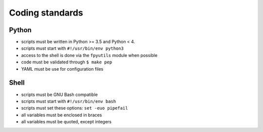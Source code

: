 Coding standards
================

Python
------

- scripts must be written in Python >= 3.5 and Python < 4.
- scripts must start with ``#!/usr/bin/env python3``
- access to the shell is done via the ``fpyutils`` module when possible
- code must be validated through ``$ make pep``
- YAML must be use for configuration files

Shell
-----

- scripts must be GNU Bash compatible
- scripts must start with ``#!/usr/bin/env bash``
- scripts must set these options: ``set -euo pipefail``
- all variables must be enclosed in braces
- all variables must be quoted, except integers

